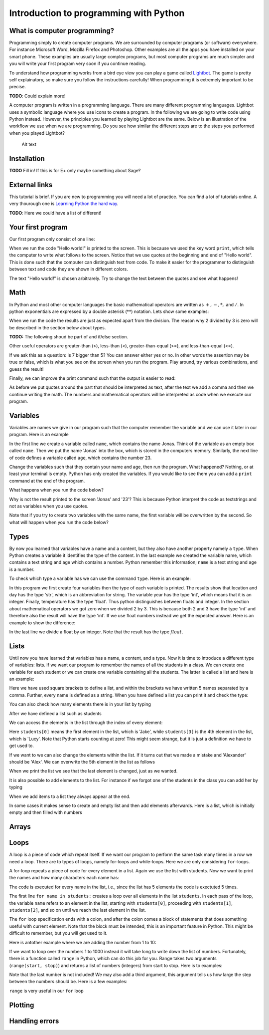 .. -*- coding: utf-8 -*-


.. **0:08\-0:20**

Introduction to programming with Python
=======================================

What is computer programming?
-----------------------------

Programming simply to create computer programs. We are surrounded by
computer programs (or software) everywhere. For instance Microsoft Word,
Mozilla Firefox and Photoshop. Other examples are all the apps you have
installed on your smart phone. These examples are usually large complex
programs, but most computer programs are much simpler and you will write
your first program very soon if you continue reading.

To understand how programming works from a bird eye view you can play a
game called `Lightbot <http://lightbot.com/hocflash.html>`__. The game
is pretty self explainatory, so make sure you follow the instructions
carefully! When programming it is extremely important to be precise.

**TODO**: Could explain more!

A computer program is written in a programming language. There are many
different programming languages. Lightbot uses a symbolic language where
you use icons to create a program. In the following we are going to
write code using Python instead. However, the principles you learned by
playing Lightbot are the same. Below is an illustration of the workflow
we use when we are programming. Do you see how similar the different
steps are to the steps you performed when you played Lightbot?

.. figure:: figs/programmering_en.svg
   :alt: Alt text

   Alt text

Installation
-----------------

**TODO** Fill in! If this is for E+ only maybe something about Sage?

External links
--------------

This tutorial is brief. If you are new to programming you will need a
lot of practice. You can find a lot of tutorials online. A very
thourough one is `Learning Python the hard
way <http://learnpythonthehardway.org/book/>`__.

**TODO**: Here we could have a list of different!

Your first program
------------------

Our first program only consist of one line:

.. **14:30\-16:00**

.. sagecellserver:: python

    print "Hello world!"

.. end of output

.. **16:00\-17:50**

When we run the code "Hello world!" is printed to the screen. This is
because we used the key word :math:`\texttt{print}`, which tells the
computer to write what follows to the screen. Notice that we use quotes
at the beginning and end of "Hello world". This is done such that the
computer can distinguish text from code. To make it easier for the
programmer to distinguish between text and code they are shown in
different colors.

The text "Hello world!" is chosen arbitrarely. Try to change the text
between the quotes and see what happens!

Math
----

In Python and most other computer languages the basic mathematical
operators are written as :math:`+, -, *,` and :math:`/`. In python
exponentials are expressed by a double asterisk (:math:`*`\ :math:`*`)
notation. Lets show some examples:

.. sagecellserver:: python

    print 2 + 3
    print 2 - 3
    print 2*3
    print 2/3
    print 2**3

.. end of output


When we run the code the results are just as expected apart from the
division. The reason why 2 divided by 3 is zero will be described in the
section below about types.

**TODO:** The following shoud be part of and if/else section.

Other useful operators are greater-than (>), less-than (<),
greater-than-equal (>=), and less-than-equal (<=).

.. sagecellserver:: python

    print 7 > 5
    print 7 >= 7
    print 7 < 5
    print 7 <= 5

.. end of output


If we ask this as a question: Is 7 bigger than 5? You can answer either
yes or no. In other words the assertion may be true or false, which is
what you see on the screen when you run the program. Play around, try
various combinations, and guess the result!

Finally, we can improve the print command such that the output is easier
to read:

.. sagecellserver:: python

    print "2 + 3 = ", 2+3
    print "2 < 3 = ", 2<3

.. end of output


As before we put quotes around the part that should be interpreted as
text, after the text we add a comma and then we continue writing the
math. The numbers and mathematical operators will be interpreted as code
when we execute our program.

Variables
---------

Variables are names we give in our program such that the computer
remember the variable and we can use it later in our program. Here is an
example

.. sagecellserver:: python

    name = "Jonas"
    age = 23

.. end of output

In the first line we create a variable called :math:`\texttt{name}`,
which contains the name Jonas. Think of the variable as an empty box
called :math:`\texttt{name}`. Then we put the name 'Jonas' into the box,
which is stored in the computers memory. Similarly, the next line of
code defines a variable called :math:`\texttt{age}`, which contains the
number 23.

Change the variables such that they contain your name and age, then run
the program. What happened? Nothing, or at least your terminal is empty.
Python has only created the variables. If you would like to see them you
can add a :math:`\texttt{print}` command at the end of the program.

.. sagecellserver:: python

    print name
    print age

.. end of output


What happens when you run the code below?

.. sagecellserver:: python

    print 'name'
    print 'age'

.. end of output


Why is not the result printed to the screen 'Jonas' and '23'? This is
because Python interpret the code as textstrings and not as variables
when you use quotes.

Note that if you try to create two variables with the same name, the
first variable will be overwritten by the second. So what will happen
when you run the code below?

.. sagecellserver:: python

    name = 'Marius'
    name = 'Lise'
    
    print name

.. end of output



Types
-----

By now you learned that variables have a name and a content, but they
also have another property namely a :math:`\texttt{type}`. When Python
creates a variable it identifies the type of the content. In the last
example we created the variable name, which contains a text string and
age which contains a number. Python remember this information;
:math:`\texttt{name}` is a text string and :math:`\texttt{age}` is a
number.

To check which type a variable has we can use the command
:math:`\texttt{type}`. Here is an example:

.. sagecellserver:: python

    location = 'Oslo'
    year = 2015
    day = 'April 29'
    temperature = 8.7
    
    print type(location)
    print type(year)
    print type(day)
    print type(temperature)

.. end of output 

In this program we first create four variables then the type of each
variable is printed. The results show that location and day has the type
'str', which is an abbreviation for string. The variable year has the
type 'int', which means that it is an integer. Finally, temperature has
the type 'float'. Thus python distinguishes between floats and integer.
In the section about mathematical operators we got zero when we divided
2 by 3. This is because both 2 and 3 have the type 'int' and therefore
also the result will have the type 'int'. If we use float numbers
instead we get the expected answer. Here is an example to show the
difference:

.. sagecellserver:: python

    a = 2.0
    b = 3.0
    
    c = 2
    d = 3
    
    print a/b
    print c/d
    print type(a/b)
    print type(c/d)
    print type(b/c)

.. end of output


In the last line we divide a float by an integer. Note that the result
has the type :math:`\mathit{float}`.

Lists
-----

Until now you have learned that variables has a name, a content, and a
type. Now it is time to introduce a different type of variables: lists.
If we want our program to remember the names of all the students in a
class. We can create one variable for each student or we can create one
variable containing all the students. The latter is called a list and
here is an example:

.. sagecellserver:: python

    students = ['Jake', 'John', 'Mary', 'Lucy', 'Alexander']

.. end of output

Here we have used square brackets to define a list, and within the
brackets we have written 5 names separated by a comma. Further, every
name is defined as a string. When you have defined a list you can print
it and check the type:

.. sagecellserver:: python

    print students
    print type(students)

.. end of output

You can also check how many elements there is in your list by typing

.. sagecellserver:: python

    print len(students)
.. end of output

.. sagecellserver:: python

    lists_in_lists = [[0,1,2], ["Mary", "Lucy", "Jake"]]
.. end of output

After we have defined a list such as students

.. sagecellserver:: python

    students = ['Jake', 'John', 'Mary', 'Lucy', 'Alexander']

.. end of output

We can access the elements in the list through the index of every
element:

.. sagecellserver:: python

    print students[0]
    print students[3]

.. end of output


Here :math:`\texttt{students[0]}` means the first element in the list,
which is 'Jake', while :math:`\texttt{students[3]}` is the 4th element
in the list, which is 'Lucy'. Note that Python starts counting at zero!
This might seem strange, but it is just a definition we have to get used
to.

If we want to we can also change the elements within the list. If it
turns out that we made a mistake and 'Alexander' should be 'Alex'. We
can overwrite the 5th element in the list as follows

.. sagecellserver:: python

    students[4] = 'Alex'
    print students

.. end of output


When we print the list we see that the last element is changed, just as
we wanted.

It is also possible to add elements to the list. For instance if we
forgot one of the students in the class you can add her by typing

.. sagecellserver:: python

    students.append('Karen')
    print students

.. end of output

When we add items to a list they always appear at the end.

In some cases it makes sense to create and empty list and then add
elements afterwards. Here is a list, which is initially empty and then
filled with numbers

.. sagecellserver:: python

    growing_list = []
    growing_list.append(1)
    growing_list.append(2)
    growing_list.append(3)
    print growing_list

.. end of output


Arrays
------

Loops
-----

A loop is a piece of code which repeat itself. If we want our program to
perform the same task many times in a row we need a loop. There are to
types of loops, namely for-loops and while-loops. Here we are only
considering :math:`\texttt{for}`-loops.

A for-loop repeats a piece of code for every element in a list. Again we
use the list with students. Now we want to print the names and how many
characters each name has:

.. sagecellserver:: python

    students = ["Mary", "James", "Siri" , "Alexander", "Elizabeth"]
    
    for name in students:
        print "The name", name, "has", len(name), "characters" 

.. end of output

The code is executed for every name in the list, i.e., since the list
has 5 elements the code is exectuted 5 times.

The first line :math:`\texttt{for name in students:}` creates a loop
over all elements in the list :math:`\texttt{students}`. In each pass of
the loop, the variable :math:`\texttt{name}` refers to an element in the
list, starting with :math:`\texttt{students[0]}`, proceeding with
:math:`\texttt{students[1]}`, :math:`\texttt{students[2]}`, and so on
until we reach the last element in the list.

The :math:`\texttt{for}` loop specification ends with a colon, and after
the colon comes a block of statements that does something useful with
current element. Note that the block must be intended, this is an
important feature in Python. This might be difficult to remember, but
you will get used to it.

Here is antother example where we are adding the number from 1 to 10:

.. sagecellserver:: python

    s = 0
    for i in [1,2,3,4,5,6,7,8,9,10]:
        s += i
    
    print s

.. end of output


If we want to loop over the numbers 1 to 1000 instead it will take long
to write down the list of numbers. Fortunately, there is a function
called :math:`\texttt{range}` in Python, which can do this job for you.
Range takes two arguments (:math:`\texttt{range(start, stop)}`) and
returns a list of numbers (integers) from start to stop. Here is to
examples:

.. sagecellserver:: python

    print range(1, 10)
    print range(2,8)

.. end of output

Note that the last number is not included! We may also add a third
argument, this argument tells us how large the step between the numbers
should be. Here is a few examples:

.. sagecellserver:: python

    print range(1, 10, 1)
    print range(1, 10, 2)
    print range(1, 10, 3)

.. end of output


:math:`\texttt{range}` is very useful in our :math:`\texttt{for}` loop

.. sagecellserver:: python

    s = 0
    for i in range(1, 1000,1):
        s += i
    print s

.. end of output


Plotting
--------

Handling errors
---------------


